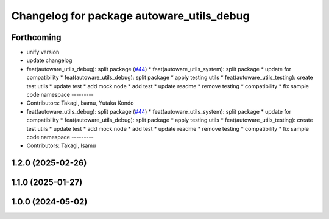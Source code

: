 ^^^^^^^^^^^^^^^^^^^^^^^^^^^^^^^^^^^^^^^^^^
Changelog for package autoware_utils_debug
^^^^^^^^^^^^^^^^^^^^^^^^^^^^^^^^^^^^^^^^^^

Forthcoming
-----------
* unify version
* update changelog
* feat(autoware_utils_debug): split package (`#44 <https://github.com/autowarefoundation/autoware_utils/issues/44>`_)
  * feat(autoware_utils_system): split package
  * update for compatibility
  * feat(autoware_utils_debug): split package
  * apply testing utils
  * feat(autoware_utils_testing): create test utils
  * update test
  * add mock node
  * add test
  * update readme
  * remove testing
  * compatibility
  * fix sample code namespace
  ---------
* Contributors: Takagi, Isamu, Yutaka Kondo

* feat(autoware_utils_debug): split package (`#44 <https://github.com/autowarefoundation/autoware_utils/issues/44>`_)
  * feat(autoware_utils_system): split package
  * update for compatibility
  * feat(autoware_utils_debug): split package
  * apply testing utils
  * feat(autoware_utils_testing): create test utils
  * update test
  * add mock node
  * add test
  * update readme
  * remove testing
  * compatibility
  * fix sample code namespace
  ---------
* Contributors: Takagi, Isamu

1.2.0 (2025-02-26)
------------------

1.1.0 (2025-01-27)
------------------

1.0.0 (2024-05-02)
------------------
